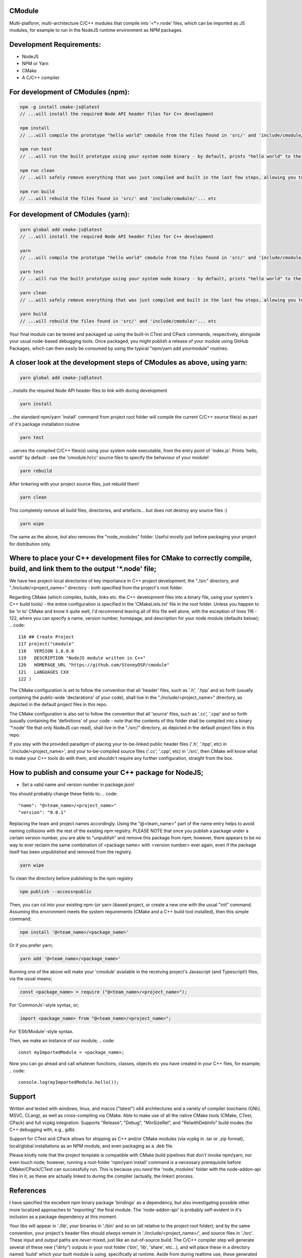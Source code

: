 CModule
-------

Multi-platform, multi-architecture C/C++ modules that compile into '<*>.node' files, which can be imported as JS modules, for example to run in the NodeJS runtime environment as NPM packages.

.. image:: https://github.com/StoneyDSP/cmodule/workflows/linux/badge.svg
   :target: https://github.com/StoneyDSP/cmodule/actions?query=workflow%3Alinux

.. image:: https://github.com/StoneyDSP/cmodule/workflows/macos/badge.svg
   :target: https://github.com/StoneyDSP/cmodule/actions?query=workflow%3macos

.. image:: https://github.com/StoneyDSP/cmodule/workflows/windows/badge.svg
   :target: https://github.com/StoneyDSP/cmodule/actions?query=workflow%3Awindows

.. image:: https://github.com/StoneyDSP/cmodule/workflows/CMake/badge.svg
   :target: https://github.com/StoneyDSP/cmodule/actions?query=workflow%3CMake


Development Requirements:
-------------

* NodeJS
* NPM or Yarn
* CMake
* A C/C++ compiler

For development of CModules (npm):
----------------------------------
.. code::

    npm -g install cmake-js@latest
    // ...will install the required Node API header files for C++ development 
    
    npm install 
    // ...will compile the prototype "hello world" cmodule from the files found in 'src/' and 'include/cmodule/'
    
    npm run test 
    // ...will run the built prototype using your system node binary - by default, prints "hello world" to the console and exits
    
    npm run clean 
    // ...will safely remove everything that was just compiled and built in the last few steps, allowing you to continue development
    
    npm run build
    // ...will rebuild the files found in 'src/' and 'include/cmodule/'... etc


For development of CModules (yarn):
-----------------------------------
.. code::

    yarn global add cmake-js@latest
    // ...will install the required Node API header files for C++ development
    
    yarn
    // ...will compile the prototype "hello world" cmodule from the files found in 'src/' and 'include/cmodule/'
    
    yarn test
    // ...will run the built prototype using your system node binary - by default, prints "hello world" to the console and exits
    
    yarn clean
    // ...will safely remove everything that was just compiled and built in the last few steps, allowing you to continue development on the project
    
    yarn build
    // ...will rebuild the files found in 'src/' and 'include/cmodule/'... etc

Your final module can be tested and packaged up using the built-in CTest and CPack commands, respectively, alongside your usual node-based debugging tools. Once packaged, you might publish a release of your module using GitHub Packages, which can then easily be consumed by using the typical "npm/yarn add yourmodule" routines.

A closer look at the development steps of CModules as above, using yarn:
------------------------------------------------------------------------
.. code::
    
    yarn global add cmake-js@latest

...installs the required Node API header files to link with during development

.. code::

    yarn install

...the standard npm/yarn 'install' command from project root folder will compile the current C/C++ source file(s) as part of it's package installation routine

.. code:: 
    
    yarn test

...serves the compiled C/C++ files(s) using your system node executable, from the entry point of 'index.js'. Prints 'hello, world!' by default - see the 'cmodule.h/cc' source files to specify the behaviour of your module!

.. code::

    yarn rebuild

After tinkering with your project source files, just rebuild them!

.. code::
    
    yarn clean

This completely remove all build files, directories, and artefacts... but does not destroy any source files :)

.. code::
    
    yarn wipe

The same as the above, but also removes the "node_modules" folder. Useful mostly just before packaging your project for distribution only.

Where to place your C++ development files for CMake to correctly compile, build, and link them to the output '*.node' file;
---------------------------------------------------------------------------------------------------------------------------

We have two project-local directories of key importance in C++ project development; the "./src" directory, and "./include/<project_name>" directory - both specified from the project's root folder.

Regarding CMake (which compiles, builds, links etc. the C++ development files into a binary file, using your system's C++ build tools) - the entire configuration is specified in the 'CMakeLists.txt' file in the root folder. Unless you happen to be 'in to' CMake and know it quite well, I'd recommend leaving all of this file well alone, with the exception of lines 116 - 122, where you can specify a name, version number, homepage, and description for your node module (defaults below);
.. code::
    
    116 ## Create Project
    117 project("cmodule"
    118   VERSION 1.0.0.0
    119   DESCRIPTION "NodeJS module written in C++"
    120   HOMEPAGE_URL "https://github.com/StoneyDSP/cmodule"
    121   LANGUAGES CXX
    122 )

The CMake configuration is set to follow the convention that all 'header' files, such as '*.h', '*.hpp' and so forth (usually containing the public-wide 'declarations' of your code), shall live in the "./include/<project_name>" directory, as depicted in the default project files in this repo.

The CMake configuration is also set to follow the convention that all 'source' files, such as '*.cc', '*.cpp' and so forth (usually containing the 'definitions' of your code - note that the contents of this folder shall be compiled into a binary '*.node' file that only NodeJS can read), shall live in the "./src/" directory, as depicted in the default project files in this repo.

If you stay with the provided paradigm of placing your to-be-linked public header files ('*.h', '*.hpp', etc) in './include/<project_name>', and your to-be-compiled source files ('*.cc', '*.cpp', etc) in './src', then CMake will know what to make your C++ tools do with them, and shouldn't require any further configuration, straight from the box.


How to publish and consume your C++ package for NodeJS;
-------------------------------------------------------
* Set a valid name and version number in package.json!
You should probably change these fields to;
.. code::
    
    "name": "@<team_name>/<project_name>"
    "version": "0.0.1"

Replacing the team and project names accordingly. Using the "@<team_name>" part of the name entry helps to avoid naming collisions with the rest of the existing npm registry. PLEASE NOTE that once you publish a package under a certain version number, you are able to "unpublish" and remove this package from npm; however, there appears to be no way to ever reclaim the same combination of <package name> with <version number> ever again, even if the package itself has been unpublished and removed from the registry.

.. code::
    
    yarn wipe

To clean the directory before publishing to the npm registry

.. code::
    
    npm publish --access=public

Then, you can cd into your existing npm-(or yarn-)based project, or create a new one with the usual "init" command. Assuming this environment meets the system requirements (CMake and a C++ build tool installed), then this simple command;

.. code::

    npm install '@<team_name>/<package_name>'

Or if you prefer yarn;

.. code::

    yarn add '@<team_name>/<package_name>'

Running one of the above will make your 'cmodule' available in the receiving project's Javascript (and Typescript!) files, via the usual means;

.. code::

    const <package_name> = require ("@<team_name>/<project_name>");

For 'CommonJs'-style syntax, or;

.. code::

    import <package_name> from "@<team_name>/<project_name>";

For 'ES6/Module'-style syntax.

Then, we make an instance of our module;
.. code:: 
    
    const myImportedModule = <package_name>;

Now you can go ahead and call whatever functions, classes, objects etc you have created in your C++ files, for example;
.. code::
    
    console.log(myImportedModule.hello());

Support
-------

Written and tested with windows, linux, and macos ("latest") x64 architectures and a variety of compiler toochains (GNU, MSVC, CLang), as well as cross-compiling via CMake. Able to make use of all the native CMake tools (CMake, CTest, CPack) and full vcpkg integration. Supports "Release", "Debug", "MinSizeRel", and "RelwithDebInfo" build modes (for C++ debugging with, e.g., gdb).

Support for CTest and CPack allows for shipping as C++ and/or CMake modules (via vcpkg in .tar or .zip format), local/global installations as an NPM module, and even packaging as a .deb file.

Please kindly note that the project template is compatible with CMake build pipelines that don't invoke npm/yarn, nor even touch node; however, running a root-folder 'npm/yarn install' command *is* a necessary prerequisite before CMake/CPack/CTest can successfully run. This is because you *need* the 'node_modules' folder with the node-addon-api files in it, as these are actually linked to during the compiler (actually, the linker) process.

References
----------
I have specified the excellent npm binary package 'bindings' as a dependency, but also investigating possible other more localized approaches to "exporting" the final module. The 'node-addon-api' is probably self-evident in it's inclusion as a package dependency at this moment.

Your libs will appear in './lib', your binaries in './bin' and so on (all relative to the project root folder); and by the same convention, your project's header files should *always remain* in './include/<project_name>/', and source files in './src'. These input and output paths are *never* mixed, just like an out-of-source build. The C/C++ compiler step will generate several of these new ("dirty") outputs in your root folder ('bin', 'lib', 'share', etc...), and will place these in a directory named 'build' which your built module is using, specifically at runtime. Aside from during realtime use, these generated directories can *all* be safely removed using the package.json 'clean' script command - or manually - and your project's sources and header files shall never be over-written, written to, or modified ever, by CMake. 

Since node has issues running symlinks with long and unusual extensions ('cmodule.node.1.0.0.0', for example, doesn't fly), it is crucial that 'bindings.js' is searching in the correct places for our compiled '.node' file(s) - namely, they will appear in those safely-destructible './bin' and './lib' directories, which is where they typically *would* be for an npm module, of course. Thus, for now, I've modified the included 'bindings.js' to point at these output directories, so it succesfully locates your outputted <project>.node file(s). This is a sore-point as we do not wish to be packaging other developers' code in un-intended ways into our template codebase. Our most likely solution is to rake CMake *even further* over the coals - perhaps just by copying the builds back into the './build' directory :p who knows? But this will be fixed imminently.

Thanks for reading!
-------------------
